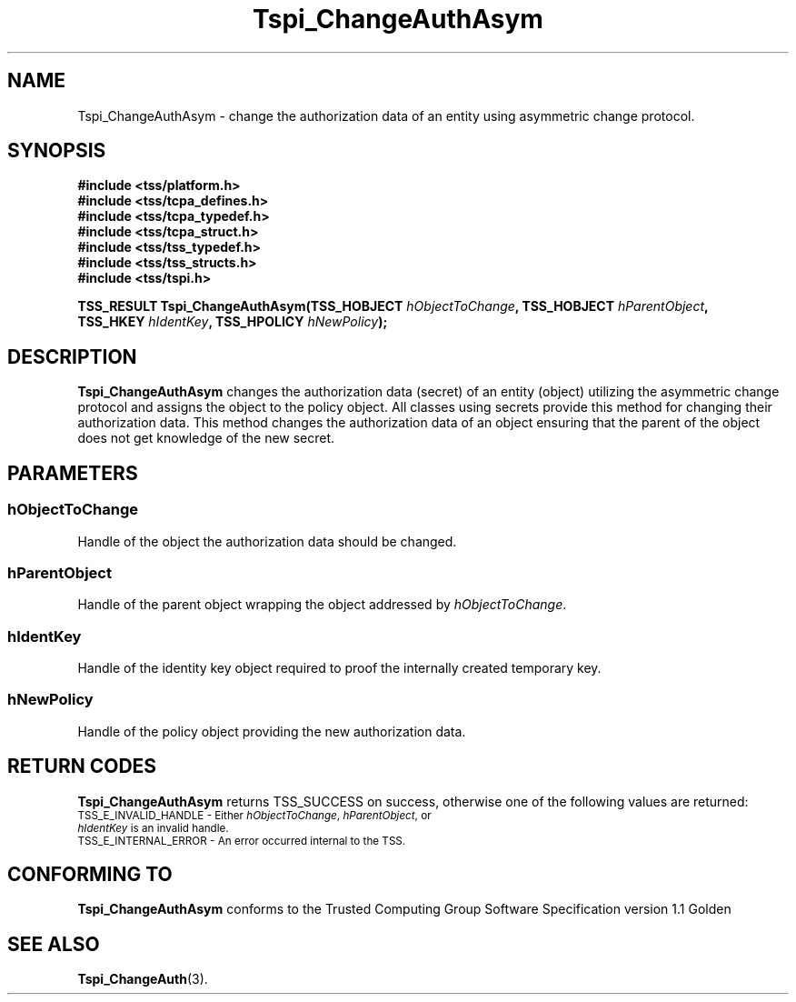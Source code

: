 .\" Copyright (C) 2004 International Business Machines Corporation
.\" Written by Kathy Robertson based on the Trusted Computing Group Software Stack Specification Version 1.1 Golden
.\"
.de Sh \" Subsection
.br
.if t .Sp
.ne 5
.PP
\fB\\$1\fR
.PP
..
.de Sp \" Vertical space (when we can't use .PP)
.if t .sp .5v
.if n .sp
..
.de Ip \" List item
.br
.ie \\n(.$>=3 .ne \\$3
.el .ne 3
.IP "\\$1" \\$2
..
.TH "Tspi_ChangeAuthAsym" 3 "2004-05-26" "TSS 1.1" "TCG Software Stack Developer's Reference"
.SH NAME
Tspi_ChangeAuthAsym \- change the authorization data of an entity using asymmetric change protocol.
.SH "SYNOPSIS"
.ad l
.hy 0
.nf
.B #include <tss/platform.h>
.B #include <tss/tcpa_defines.h>
.B #include <tss/tcpa_typedef.h>
.B #include <tss/tcpa_struct.h>
.B #include <tss/tss_typedef.h>
.B #include <tss/tss_structs.h>
.B #include <tss/tspi.h>
.sp
.BI "TSS_RESULT Tspi_ChangeAuthAsym(TSS_HOBJECT " hObjectToChange ", TSS_HOBJECT " hParentObject ","
.BI "                               TSS_HKEY    " hIdentKey ",       TSS_HPOLICY " hNewPolicy ");"
.fi
.sp
.ad
.hy

.SH "DESCRIPTION"
.PP
\fBTspi_ChangeAuthAsym\fR  changes the authorization data (secret) of an entity (object) utilizing the asymmetric change protocol and assigns the object to the policy object. All classes using secrets provide this method for changing their authorization data.
This method changes the authorization data of an object ensuring that the parent of the object does not get knowledge of the new secret.
.SH "PARAMETERS"
.PP
.SS hObjectToChange
Handle of the object the authorization data should be changed.
.PP
.SS hParentObject
Handle of the parent object wrapping the object addressed by \fIhObjectToChange\fR.
.PP
.SS hIdentKey
Handle of the identity key object required to proof the internally created temporary key.
.PP
.SS hNewPolicy
Handle of the policy object providing the new authorization data.
.SH "RETURN CODES"
.PP
\fBTspi_ChangeAuthAsym\fR returns TSS_SUCCESS on success, otherwise one of the following values are returned:
.TP
.SM TSS_E_INVALID_HANDLE - Either \fIhObjectToChange\fR, \fIhParentObject\fR, or \fIhIdentKey\fR is an invalid handle.
.TP
.SM TSS_E_INTERNAL_ERROR - An error occurred internal to the TSS.

.SH "CONFORMING TO"

.PP
\fBTspi_ChangeAuthAsym\fR conforms to the Trusted Computing Group Software Specification version 1.1 Golden
.SH "SEE ALSO"

.PP
\fBTspi_ChangeAuth\fR(3).
